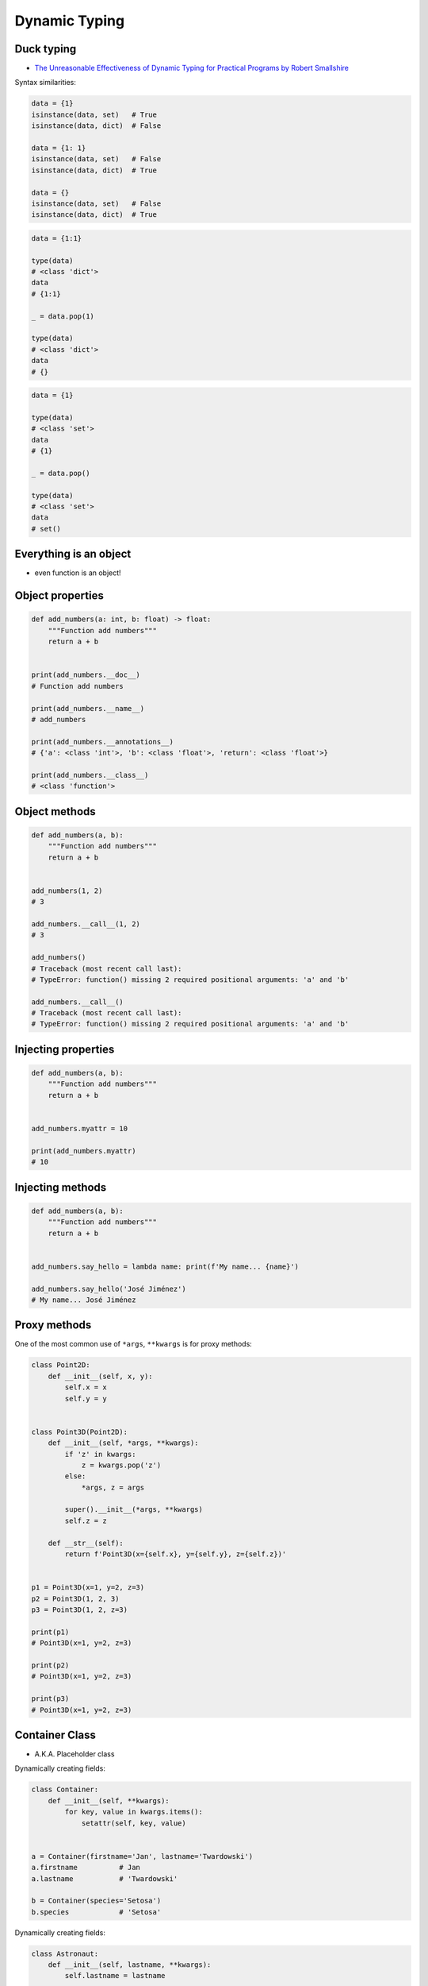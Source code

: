 Dynamic Typing
==============


Duck typing
-----------
* `The Unreasonable Effectiveness of Dynamic Typing for Practical Programs by Robert Smallshire <http://www.infoq.com/presentations/dynamic-static-typing>`_

Syntax similarities:

.. code-block:: python

    data = {1}
    isinstance(data, set)   # True
    isinstance(data, dict)  # False

    data = {1: 1}
    isinstance(data, set)   # False
    isinstance(data, dict)  # True

    data = {}
    isinstance(data, set)   # False
    isinstance(data, dict)  # True

.. code-block:: python

    data = {1:1}

    type(data)
    # <class 'dict'>
    data
    # {1:1}

    _ = data.pop(1)

    type(data)
    # <class 'dict'>
    data
    # {}

.. code-block:: python

    data = {1}

    type(data)
    # <class 'set'>
    data
    # {1}

    _ = data.pop()

    type(data)
    # <class 'set'>
    data
    # set()


Everything is an object
-----------------------
* even function is an object!


Object properties
-----------------
.. code-block:: python

    def add_numbers(a: int, b: float) -> float:
        """Function add numbers"""
        return a + b


    print(add_numbers.__doc__)
    # Function add numbers

    print(add_numbers.__name__)
    # add_numbers

    print(add_numbers.__annotations__)
    # {'a': <class 'int'>, 'b': <class 'float'>, 'return': <class 'float'>}

    print(add_numbers.__class__)
    # <class 'function'>


Object methods
--------------
.. code-block:: python

    def add_numbers(a, b):
        """Function add numbers"""
        return a + b


    add_numbers(1, 2)
    # 3

    add_numbers.__call__(1, 2)
    # 3

    add_numbers()
    # Traceback (most recent call last):
    # TypeError: function() missing 2 required positional arguments: 'a' and 'b'

    add_numbers.__call__()
    # Traceback (most recent call last):
    # TypeError: function() missing 2 required positional arguments: 'a' and 'b'

Injecting properties
--------------------
.. code-block:: python

    def add_numbers(a, b):
        """Function add numbers"""
        return a + b


    add_numbers.myattr = 10

    print(add_numbers.myattr)
    # 10

Injecting methods
-----------------
.. code-block:: python

    def add_numbers(a, b):
        """Function add numbers"""
        return a + b


    add_numbers.say_hello = lambda name: print(f'My name... {name}')

    add_numbers.say_hello('José Jiménez')
    # My name... José Jiménez


Proxy methods
-------------
One of the most common use of ``*args``, ``**kwargs`` is for proxy methods:

.. code-block:: python

    class Point2D:
        def __init__(self, x, y):
            self.x = x
            self.y = y


    class Point3D(Point2D):
        def __init__(self, *args, **kwargs):
            if 'z' in kwargs:
                z = kwargs.pop('z')
            else:
                *args, z = args

            super().__init__(*args, **kwargs)
            self.z = z

        def __str__(self):
            return f'Point3D(x={self.x}, y={self.y}, z={self.z})'


    p1 = Point3D(x=1, y=2, z=3)
    p2 = Point3D(1, 2, 3)
    p3 = Point3D(1, 2, z=3)

    print(p1)
    # Point3D(x=1, y=2, z=3)

    print(p2)
    # Point3D(x=1, y=2, z=3)

    print(p3)
    # Point3D(x=1, y=2, z=3)


Container Class
---------------
* A.K.A. Placeholder class

Dynamically creating fields:

.. code-block:: python

    class Container:
        def __init__(self, **kwargs):
            for key, value in kwargs.items():
                setattr(self, key, value)


    a = Container(firstname='Jan', lastname='Twardowski')
    a.firstname          # Jan
    a.lastname           # 'Twardowski'

    b = Container(species='Setosa')
    b.species            # 'Setosa'

Dynamically creating fields:

.. code-block:: python

    class Astronaut:
        def __init__(self, lastname, **kwargs):
            self.lastname = lastname

            for key, value in kwargs.items():
                setattr(self, key, value)


    jan = Astronaut(lastname='Twardowski', addresses=())
    ivan = Astronaut(firstname='Иван', lastname='Иванович', agency='Roscosmos')

    print(jan.lastname)   # Twardowski
    print(ivan.firstname)  # Иван

    print(jan.__dict__)    # {'lastname': 'Twardowski', 'addresses': ()}
    print(ivan.__dict__)    # {'lastname': 'Иванович', 'firstname': 'Иван', 'agency': 'Roscosmos'}

.. code-block:: python

    class Container:
        def __init__(self, **kwargs):
            self.__dict__ = kwargs


    a = Container(firstname='Jan', lastname='Twardowski')
    print(a.firstname)          # Jan
    print(a.lastname)           # 'Twardowski'

    b = Container(species='Setosa')
    print(b.species)             # 'Setosa'


Example
-------
.. code-block:: python

    DATA = [
        {"firstname": "Jan", "lastname": "Twardowski", "addresses": [
            {"street": "Kamienica Pod św. Janem Kapistranem", "city": "Kraków", "postcode": "31-008", "region": "Małopolskie", "country": "Poland"}]},

        {"firstname": "José", "lastname": "Jiménez", "addresses": [
            {"street": "2101 E NASA Pkwy", "city": "Houston", "postcode": 77058, "region": "Texas", "country": "USA"},
            {"street": "", "city": "Kennedy Space Center", "postcode": 32899, "region": "Florida", "country": "USA"}]},

        {"firstname": "Mark", "lastname": "Watney", "addresses": [
            {"street": "4800 Oak Grove Dr", "city": "Pasadena", "postcode": 91109, "region": "California", "country": "USA"},
            {"street": "2825 E Ave P", "city": "Palmdale", "postcode": 93550, "region": "California", "country": "USA"}]},

        {"firstname": "Иван", "lastname": "Иванович", "addresses": [
            {"street": "", "city": "Космодро́м Байкону́р", "postcode": "", "region": "Кызылординская область", "country": "Қазақстан"},
            {"street": "", "city": "Звёздный городо́к", "postcode": 141160, "region": "Московская область", "country": "Россия"}]},

        {"firstname": "Melissa", "lastname": "Lewis", "addresses": []},

        {"firstname": "Alex", "lastname": "Vogel", "addresses": [
            {"street": "Linder Hoehe", "city": "Köln", "postcode": 51147, "region": "North Rhine-Westphalia", "country": "Germany"}]}
    ]


    class Container:
        def __init__(self, *args, **kwargs):
            for key, value in kwargs.items():
                setattr(self, key, value)

        def __repr__(self):
            name = self.__class__.__name__
            arguments = tuple(self.__dict__.values())
            return f'\n\n{name}{arguments}'


    result = [Container(**data)
              for data in DATA]


    print(result)
    # [Container('Jan', 'Twardowski', [{'street': 'Kamienica Pod św. Janem Kapistranem', 'city': 'Kraków', 'postcode': '31-008', 'region': 'Małopolskie', 'country': 'Poland'}]),
    #  Container('José', 'Jiménez', [{'street': '2101 E NASA Pkwy', 'city': 'Houston', 'postcode': 77058, 'region': 'Texas', 'country': 'USA'}, {'street': '', 'city': 'Kennedy Space Center', 'postcode': 32899, 'region': 'Florida', 'country': 'USA'}]),
    #  Container('Mark', 'Watney', [{'street': '4800 Oak Grove Dr', 'city': 'Pasadena', 'postcode': 91109, 'region': 'California', 'country': 'USA'}, {'street': '2825 E Ave P', 'city': 'Palmdale', 'postcode': 93550, 'region': 'California', 'country': 'USA'}]),
    #  Container('Иван', 'Иванович', [{'street': '', 'city': 'Космодро́м Байкону́р', 'postcode': '', 'region': 'Кызылординская область', 'country': 'Қазақстан'}, {'street': '', 'city': 'Звёздный городо́к', 'postcode': 141160, 'region': 'Московская область', 'country': 'Россия'}]),
    #  Container('Melissa', 'Lewis', []),
    #  Container('Alex', 'Vogel', [{'street': 'Linder Hoehe', 'city': 'Köln', 'postcode': 51147, 'region': 'North Rhine-Westphalia', 'country': 'Germany'}])]


Assignments
-----------
.. todo:: Create assignments
